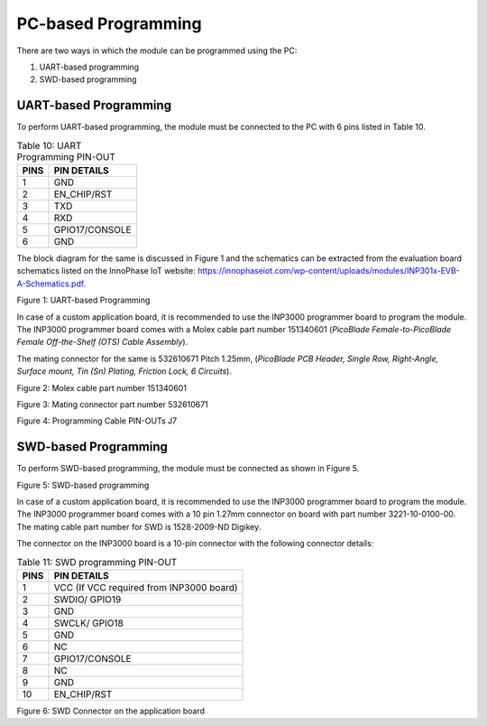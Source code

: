 .. _pc-based programming:

PC-based Programming
####################

There are two ways in which the module can be programmed using the PC:

1. UART-based programming

2. SWD-based programming

UART-based Programming
~~~~~~~~~~~~~~~~~~~~~~

To perform UART-based programming, the module must be connected to the
PC with 6 pins listed in Table 10.

.. table:: Table 10: UART Programming PIN-OUT

   +-----------------------------------+-----------------------------------+
   | **PINS**                          | **PIN DETAILS**                   |
   +===================================+===================================+
   | 1                                 | GND                               |
   +-----------------------------------+-----------------------------------+
   | 2                                 | EN_CHIP/RST                       |
   +-----------------------------------+-----------------------------------+
   | 3                                 | TXD                               |
   +-----------------------------------+-----------------------------------+
   | 4                                 | RXD                               |
   +-----------------------------------+-----------------------------------+
   | 5                                 | GPIO17/CONSOLE                    |
   +-----------------------------------+-----------------------------------+
   | 6                                 | GND                               |
   +-----------------------------------+-----------------------------------+

The block diagram for the same is discussed in Figure 1 and the
schematics can be extracted from the evaluation board schematics listed
on the InnoPhase IoT website:
https://innophaseiot.com/wp-content/uploads/modules/INP301x-EVB-A-Schematics.pdf.

|image1|

.. rst-class:: imagefiguesclass
Figure 1: UART-based Programming

In case of a custom application board, it is recommended to use the
INP3000 programmer board to program the module. The INP3000 programmer
board comes with a Molex cable part number 151340601 (*PicoBlade
Female-to-PicoBlade Female Off-the-Shelf (OTS) Cable Assembly*).

The mating connector for the same is 532610671 Pitch 1.25mm, (*PicoBlade
PCB Header, Single Row, Right-Angle, Surface mount, Tin (Sn) Plating,
Friction Lock, 6 Circuits*).

|image2|

.. rst-class:: imagefiguesclass
Figure 2: Molex cable part number 151340601

|image3|

.. rst-class:: imagefiguesclass
Figure 3: Mating connector part number 532610671

|image4|

.. rst-class:: imagefiguesclass
Figure 4: Programming Cable PIN-OUTs J7

SWD-based Programming
~~~~~~~~~~~~~~~~~~~~~

To perform SWD-based programming, the module must be connected as shown
in Figure 5.

|image5|

.. rst-class:: imagefiguesclass
Figure 5: SWD-based programming

In case of a custom application board, it is recommended to use the
INP3000 programmer board to program the module. The INP3000 programmer
board comes with a 10 pin 1.27mm connector on board with part number
3221-10-0100-00. The mating cable part number for SWD is 1528-2009-ND
Digikey.

The connector on the INP3000 board is a 10-pin connector with the
following connector details:

.. table:: Table 11: SWD programming PIN-OUT

   +-----------------------------------+-----------------------------------+
   | **PINS**                          | **PIN DETAILS**                   |
   +===================================+===================================+
   | 1                                 | VCC (If VCC required from INP3000 |
   |                                   | board)                            |
   +-----------------------------------+-----------------------------------+
   | 2                                 | SWDIO/ GPIO19                     |
   +-----------------------------------+-----------------------------------+
   | 3                                 | GND                               |
   +-----------------------------------+-----------------------------------+
   | 4                                 | SWCLK/ GPIO18                     |
   +-----------------------------------+-----------------------------------+
   | 5                                 | GND                               |
   +-----------------------------------+-----------------------------------+
   | 6                                 | NC                                |
   +-----------------------------------+-----------------------------------+
   | 7                                 | GPIO17/CONSOLE                    |
   +-----------------------------------+-----------------------------------+
   | 8                                 | NC                                |
   +-----------------------------------+-----------------------------------+
   | 9                                 | GND                               |
   +-----------------------------------+-----------------------------------+
   | 10                                | EN_CHIP/RST                       |
   +-----------------------------------+-----------------------------------+

|image6|

.. rst-class:: imagefiguesclass
Figure 6: SWD Connector on the application board

.. |image1| image:: media/image1.png
   :width: 8in
.. |image2| image:: media/image2.png
   :width: 8in
.. |image3| image:: media/image3.png
   :width: 8in
.. |image4| image:: media/image4.png
   :width: 8in
.. |image5| image:: media/image5.png
   :width: 8in
.. |image6| image:: media/image6.png
   :width: 8in
